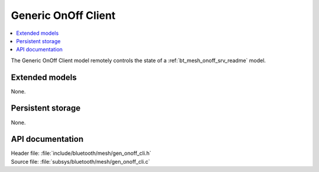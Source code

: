 .. _bt_mesh_onoff_cli_readme:

Generic OnOff Client
####################

.. contents::
   :local:
   :depth: 2

The Generic OnOff Client model remotely controls the state of a :ref:`bt_mesh_onoff_srv_readme` model.

Extended models
===============

None.

Persistent storage
==================

None.

API documentation
=================

| Header file: :file:`include/bluetooth/mesh/gen_onoff_cli.h`
| Source file: :file:`subsys/bluetooth/mesh/gen_onoff_cli.c`

.. doxygengroup:: bt_mesh_onoff_cli
   :project: nrf
   :members:
